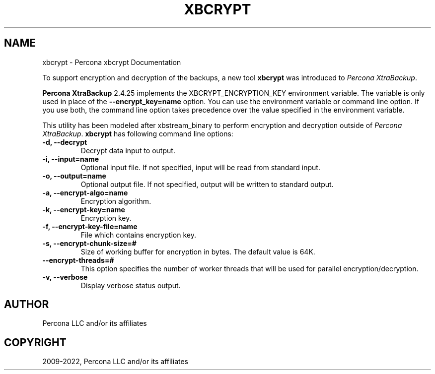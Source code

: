 .\" Man page generated from reStructuredText.
.
.TH "XBCRYPT" "1" "Dec 13, 2023" "2.4" "Percona XtraBackup"
.SH NAME
xbcrypt \- Percona xbcrypt Documentation
.
.nr rst2man-indent-level 0
.
.de1 rstReportMargin
\\$1 \\n[an-margin]
level \\n[rst2man-indent-level]
level margin: \\n[rst2man-indent\\n[rst2man-indent-level]]
-
\\n[rst2man-indent0]
\\n[rst2man-indent1]
\\n[rst2man-indent2]
..
.de1 INDENT
.\" .rstReportMargin pre:
. RS \\$1
. nr rst2man-indent\\n[rst2man-indent-level] \\n[an-margin]
. nr rst2man-indent-level +1
.\" .rstReportMargin post:
..
.de UNINDENT
. RE
.\" indent \\n[an-margin]
.\" old: \\n[rst2man-indent\\n[rst2man-indent-level]]
.nr rst2man-indent-level -1
.\" new: \\n[rst2man-indent\\n[rst2man-indent-level]]
.in \\n[rst2man-indent\\n[rst2man-indent-level]]u
..
.sp
To support encryption and decryption of the backups, a new tool \fBxbcrypt\fP was
introduced to \fIPercona XtraBackup\fP\&.
.sp
\fBPercona XtraBackup\fP 2.4.25 implements the XBCRYPT_ENCRYPTION_KEY environment variable. The variable is only used in place of the \fB\-\-encrypt_key=name\fP option. You can use the environment variable or command line option. If you use both, the command line option takes precedence over the value specified in the environment variable.
.sp
This utility has been modeled after xbstream_binary to perform
encryption and decryption outside of \fIPercona XtraBackup\fP\&. \fBxbcrypt\fP has
following command line options:
.INDENT 0.0
.TP
.B \-d, \-\-decrypt
Decrypt data input to output.
.UNINDENT
.INDENT 0.0
.TP
.B \-i, \-\-input=name
Optional input file. If not specified, input will be read from standard
input.
.UNINDENT
.INDENT 0.0
.TP
.B \-o, \-\-output=name
Optional output file. If not specified, output will be written to standard
output.
.UNINDENT
.INDENT 0.0
.TP
.B \-a, \-\-encrypt\-algo=name
Encryption algorithm.
.UNINDENT
.INDENT 0.0
.TP
.B \-k, \-\-encrypt\-key=name
Encryption key.
.UNINDENT
.INDENT 0.0
.TP
.B \-f, \-\-encrypt\-key\-file=name
File which contains encryption key.
.UNINDENT
.INDENT 0.0
.TP
.B \-s, \-\-encrypt\-chunk\-size=#
Size of working buffer for encryption in bytes. The default value is 64K.
.UNINDENT
.INDENT 0.0
.TP
.B \-\-encrypt\-threads=#
This option specifies the number of worker threads that will be used for
parallel encryption/decryption.
.UNINDENT
.INDENT 0.0
.TP
.B \-v, \-\-verbose
Display verbose status output.
.UNINDENT
.SH AUTHOR
Percona LLC and/or its affiliates
.SH COPYRIGHT
2009-2022, Percona LLC and/or its affiliates
.\" Generated by docutils manpage writer.
.
